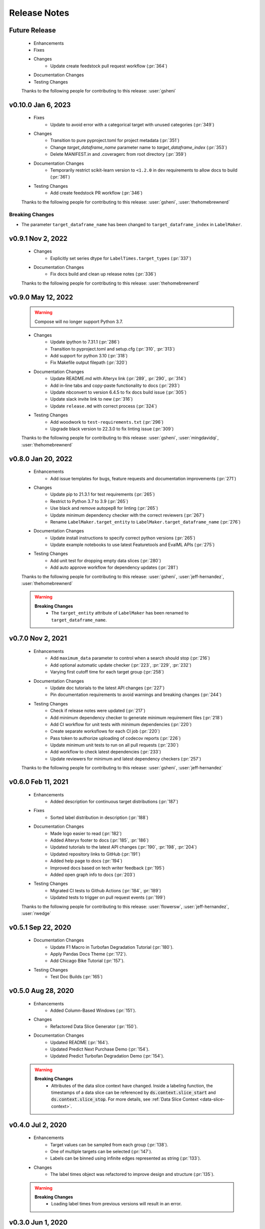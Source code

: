 Release Notes
-------------

Future Release
==============
    * Enhancements
    * Fixes
    * Changes
        * Update create feedstock pull request workflow (:pr:`364`)
    * Documentation Changes
    * Testing Changes

    Thanks to the following people for contributing to this release:
    :user:`gsheni`

v0.10.0 Jan 6, 2023
===================
    * Fixes
        * Update to avoid error with a categorical target with unused categories (:pr:`349`)
    * Changes
        * Transition to pure pyproject.toml for project metadata (:pr:`351`)
        * Change `target_dataframe_name` parameter name to `target_dataframe_index` (:pr:`353`)
        * Delete MANIFEST.in and .coveragerc from root directory (:pr:`359`)
    * Documentation Changes
        * Temporarily restrict scikit-learn version to ``<1.2.0`` in dev requirements to allow docs to build (:pr:`361`)
    * Testing Changes
        * Add create feedstock PR workflow (:pr:`346`)

    Thanks to the following people for contributing to this release:
    :user:`gsheni`, :user:`thehomebrewnerd`

Breaking Changes
++++++++++++++++
* The parameter ``target_dataframe_name`` has been changed to ``target_dataframe_index`` in ``LabelMaker``.

v0.9.1 Nov 2, 2022
==================
    * Changes
        * Explicitly set series dtype for ``LabelTimes.target_types`` (:pr:`337`)
    * Documentation Changes
        * Fix docs build and clean up release notes (:pr:`336`)
    
    Thanks to the following people for contributing to this release:
    :user:`thehomebrewnerd`

v0.9.0 May 12, 2022
===================
    .. warning::
        Compose will no longer support Python 3.7.

    * Changes
        * Update ipython to 7.31.1 (:pr:`286`)
        * Transition to pyproject.toml and setup.cfg (:pr:`310`, :pr:`313`)
        * Add support for python 3.10 (:pr:`318`)
        * Fix Makefile output filepath (:pr:`320`)
    * Documentation Changes
        * Update README.md with Alteryx link (:pr:`289`, :pr:`290`, :pr:`314`)
        * Add in-line tabs and copy-paste functionality to docs (:pr:`293`)
        * Update nbconvert to version 6.4.5 to fix docs build issue (:pr:`305`)
        * Update slack invite link to new (:pr:`316`)
        * Update ``release.md`` with correct process (:pr:`324`)
    * Testing Changes
        * Add woodwork to ``test-requirements.txt`` (:pr:`296`)
        * Upgrade black version to 22.3.0 to fix linting issue (:pr:`309`)

    Thanks to the following people for contributing to this release:
    :user:`gsheni`, :user:`mingdavidqi`, :user:`thehomebrewnerd`

v0.8.0 Jan 20, 2022
===================
    * Enhancements
        * Add issue templates for bugs, feature requests and documentation improvements (:pr:`271`)
    * Changes
        * Update pip to 21.3.1 for test requirements (:pr:`265`)
        * Restrict to Python 3.7 to 3.9 (:pr:`265`)
        * Use black and remove autopep8 for linting (:pr:`265`)
        * Update minimum dependency checker with the correct reviewers (:pr:`267`)
        * Rename ``LabelMaker.target_entity`` to ``LabelMaker.target_dataframe_name`` (:pr:`276`)
    * Documentation Changes
        * Update install instructions to specify correct python versions (:pr:`265`)
        * Update example notebooks to use latest Featuretools and EvalML APIs (:pr:`275`)
    * Testing Changes
        * Add unit test for dropping empty data slices (:pr:`280`)
        * Add auto approve workflow for dependency updates (:pr:`281`)

    Thanks to the following people for contributing to this release:
    :user:`gsheni`, :user:`jeff-hernandez`, :user:`thehomebrewnerd`

    .. warning::

        **Breaking Changes**
            * The ``target_entity`` attribute of ``LabelMaker`` has been renamed to ``target_dataframe_name``.

v0.7.0 Nov 2, 2021
==================
    * Enhancements
        * Add ``maximum_data`` parameter to control when a search should stop (:pr:`216`)
        * Add optional automatic update checker (:pr:`223`, :pr:`229`, :pr:`232`)
        * Varying first cutoff time for each target group (:pr:`258`)
    * Documentation Changes
        * Update doc tutorials to the latest API changes (:pr:`227`)
        * Pin documentation requirements to avoid warnings and breaking changes (:pr:`244`)
    * Testing Changes
        * Check if release notes were updated (:pr:`217`)
        * Add minimum dependency checker to generate minimum requirement files (:pr:`218`)
        * Add CI workflow for unit tests with minimum dependencies (:pr:`220`)
        * Create separate worksflows for each CI job (:pr:`220`)
        * Pass token to authorize uploading of codecov reports (:pr:`226`)
        * Update minimum unit tests to run on all pull requests (:pr:`230`)
        * Add workflow to check latest dependencies (:pr:`233`)
        * Update reviewers for minimum and latest dependency checkers (:pr:`257`)

    Thanks to the following people for contributing to this release:
    :user:`gsheni`, :user:`jeff-hernandez`

v0.6.0 Feb 11, 2021
===================
    * Enhancements
        * Added description for continuous target distributions (:pr:`187`)
    * Fixes
        * Sorted label distribution in description (:pr:`188`)
    * Documentation Changes
        * Made logo easier to read (:pr:`182`)
        * Added Alteryx footer to docs (:pr:`185`, :pr:`186`)
        * Updated tutorials to the latest API changes (:pr:`190`, :pr:`198`, :pr:`204`)
        * Updated repository links to GitHub (:pr:`191`)
        * Added help page to docs (:pr:`194`)
        * Improved docs based on tech writer feedback (:pr:`195`)
        * Added open graph info to docs (:pr:`203`)
    * Testing Changes
        * Migrated CI tests to Github Actions (:pr:`184`, :pr:`189`)
        * Updated tests to trigger on pull request events (:pr:`199`)

    Thanks to the following people for contributing to this release:
    :user:`flowersw`, :user:`jeff-hernandez`, :user:`rwedge`

v0.5.1 Sep 22, 2020
===================
    * Documentation Changes
        * Update F1 Macro in Turbofan Degradation Tutorial (:pr:`180`).
        * Apply Pandas Docs Theme (:pr:`172`).
        * Add Chicago Bike Tutorial (:pr:`157`).
    * Testing Changes
        * Test Doc Builds (:pr:`165`)

v0.5.0 Aug 28, 2020
===================
    * Enhancements
        * Added Column-Based Windows (:pr:`151`).
    * Changes
        * Refactored Data Slice Generator (:pr:`150`).
    * Documentation Changes
        * Updated README (:pr:`164`).
        * Updated Predict Next Purchase Demo (:pr:`154`).
        * Updated Predict Turbofan Degradation Demo (:pr:`154`).

    .. warning::

        **Breaking Changes**
            * Attributes of the data slice context have changed. Inside a labeling function, the timestamps of a data slice can be referenced by :code:`ds.context.slice_start` and :code:`ds.context.slice_stop`. For more details, see :ref:`Data Slice Context <data-slice-context>`.

v0.4.0 Jul 2, 2020
==================
    * Enhancements
        * Target values can be sampled from each group (:pr:`138`).
        * One of multiple targets can be selected (:pr:`147`).
        * Labels can be binned using infinite edges represented as string (:pr:`133`).
    * Changes
        * The label times object was refactored to improve design and structure (:pr:`135`).

    .. warning::

        **Breaking Changes**
            * Loading label times from previous versions will result in an error.

v0.3.0 Jun 1, 2020
==================
    * Enhancements
        * Label Search for Multiple Targets (:pr:`130`)
    * Changes
        * Column renamed from :code:`cutoff_time` to :code:`time` (:pr:`139`)

v0.2.0 Apr 23, 2020
===================
    * Changes
        * Dropped Support for Python 3.5 (:pr:`128`)
        * Rename LabelTimes.name to LabelTimes.label_name (:pr:`126`)
        * Support keyword arguments in Pandas methods. (:pr:`121`)
    * Documentation Changes
        * Improved data download in Predict Next Purchase (:pr:`76`)
    * Testing Changes
        * Added tests that use Python 3.8 in CirlceCI (:pr:`128`)

    .. warning::

        **Breaking Changes**
            * ``LabelTimes.name`` has been renamed to ``LabelTimes.label_name``

v0.1.8 Mar 11, 2020
===================
    * Fixes
        * Support for Pandas 1.0

v0.1.7 Jan 31, 2020
===================
    * Enhancements
        * Added higher-level mappings to offsets.
        * Track settings for sample transforms.
    * Fixes
        * Pinned Pandas version.
    * Testing Changes
        * Moved Featuretools to test requirements.

v0.1.6 Oct 22, 2019
===================
    * Enhancements
        * Serialization for Label Times
    * Fixes
        * Matplotlib Backend Fix
        * Sampling Label Times
    * Documentation Changes
        * Added Data Slice Generator Guide
    * Testing Changes
        * Integration Tests for Python Versions 3.6 and 3.7

v0.1.5 Sep 16, 2019
===================
    * Enhancements
        * Added Slice Generator
        * Added Seaborn Plots
        * Added Data Slice Context
        * Added Count per Group
    * Documentation Changes
        * Updated README
        * Added Example: Predict Next Purchase
        * Added Example: Predict RUL

v0.1.4 Aug 7, 2019
==================
    * Enhancements
        * Added Sample Transform
        * Improved Progress Bar
        * Improved Label Times description

v0.1.3 Jul 9, 2019
==================
    * Enhancements
        * Improved documentation
        * Added testing for Featuretools compatibility
        * Improved description of Label Times
        * Refactored search in Label Maker
        * Improved testing for Label Transforms

v0.1.2 Jun 19, 2019
===================
    * Enhancements
        * Add dynamic progress bar
        * Add label transform for binning labels
        * Improve code coverage
        * Update documentation

v0.1.1 May 31, 2019
===================
    * Initial Release
